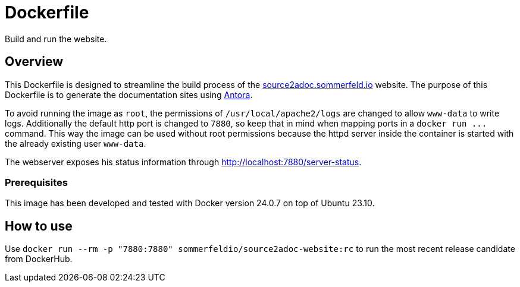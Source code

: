 = Dockerfile

Build and run the website.

== Overview

This Dockerfile is designed to streamline the build process of the
link:https://source2adoc.sommerfeld.io[source2adoc.sommerfeld.io] website. The purpose of this
Dockerfile is to generate the documentation sites using link:https://www.antora.org[Antora].

To avoid running the image as `root`, the permissions of `/usr/local/apache2/logs` are
changed to allow `www-data` to write logs. Additionally the default http port is changed to
`7880`, so keep that in mind when mapping ports in a `+docker run ...+` command. This way the
image can be used without root permissions because the httpd server inside the container is
started with the already existing user `www-data`.

The webserver exposes his status information through http://localhost:7880/server-status.

=== Prerequisites

This image has been developed and tested with Docker version 24.0.7 on top of Ubuntu 23.10.

== How to use

Use `docker run --rm -p "7880:7880" sommerfeldio/source2adoc-website:rc` to run the most
recent release candidate from DockerHub.
